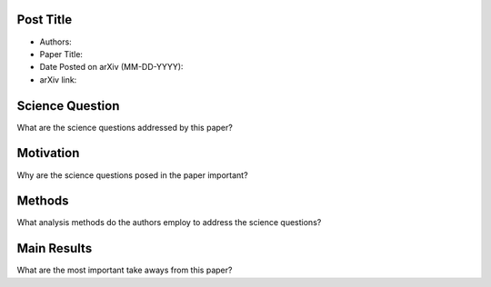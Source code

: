 **********
Post Title
**********

* Authors:

* Paper Title:

* Date Posted on arXiv (MM-DD-YYYY):

* arXiv link:

****************
Science Question
****************

What are the science questions addressed by this paper?

**********
Motivation
**********

Why are the science questions posed in the paper important?

*******
Methods
*******

What analysis methods do the authors employ to address the science questions?

************
Main Results
************

What are the most important take aways from this paper?

